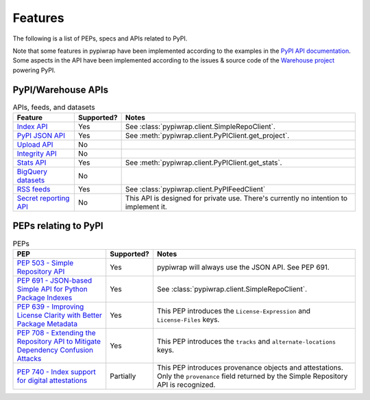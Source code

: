 Features
========

The following is a list of PEPs, specs and APIs related to PyPI.

Note that some features in pypiwrap have been implemented according to the examples in the `PyPI API documentation <https://docs.pypi.org/api/>`_. Some aspects in the API have been implemented according to the issues & source code of the `Warehouse project <https://github.com/pypi/warehouse/>`_ powering PyPI.


PyPI/Warehouse APIs
-------------------

.. list-table:: APIs, feeds, and datasets
    :header-rows: 1

    * - Feature
      - Supported?
      - Notes
    * - `Index API <https://docs.pypi.org/api/index-api/>`_
      - Yes
      - See :class:`pypiwrap.client.SimpleRepoClient`.
    * - `PyPI JSON API <https://docs.pypi.org/api/json/>`_
      - Yes
      - See :meth:`pypiwrap.client.PyPIClient.get_project`.
    * - `Upload API <https://docs.pypi.org/api/upload/>`_
      - No
      -
    * - `Integrity API <https://docs.pypi.org/api/integrity/>`_
      - No
      -
    * - `Stats API <https://docs.pypi.org/api/stats/>`_
      - Yes
      - See :meth:`pypiwrap.client.PyPIClient.get_stats`.
    * - `BigQuery datasets <https://docs.pypi.org/api/bigquery/>`_
      - No
      -
    * - `RSS feeds <https://docs.pypi.org/api/feeds/>`_
      - Yes
      - See :class:`pypiwrap.client.PyPIFeedClient`
    * - `Secret reporting API <https://docs.pypi.org/api/secrets/>`_
      - No
      - This API is designed for private use. There's currently no intention to implement it.


PEPs relating to PyPI
---------------------

.. list-table:: PEPs
    :header-rows: 1

    * - PEP
      - Supported?
      - Notes
    * - `PEP 503 - Simple Repository API <https://peps.python.org/pep-0503/>`_
      - Yes
      - pypiwrap will always use the JSON API. See PEP 691.
    * - `PEP 691 - JSON-based Simple API for Python Package Indexes <https://peps.python.org/pep-0691/>`_
      - Yes
      - See :class:`pypiwrap.client.SimpleRepoClient`.
    * - `PEP 639 - Improving License Clarity with Better Package Metadata <https://peps.python.org/pep-0639/>`_
      - Yes
      - This PEP introduces the ``License-Expression`` and ``License-Files`` keys.
    * - `PEP 708 - Extending the Repository API to Mitigate Dependency Confusion Attacks <https://peps.python.org/pep-0708/#alternate-locations-metadata>`_
      - Yes
      - This PEP introduces the ``tracks`` and ``alternate-locations`` keys.
    * - `PEP 740 - Index support for digital attestations <https://peps.python.org/pep-0740/>`_
      - Partially
      - This PEP introduces provenance objects and attestations. Only the ``provenance`` field returned by the Simple Repository API is recognized.
